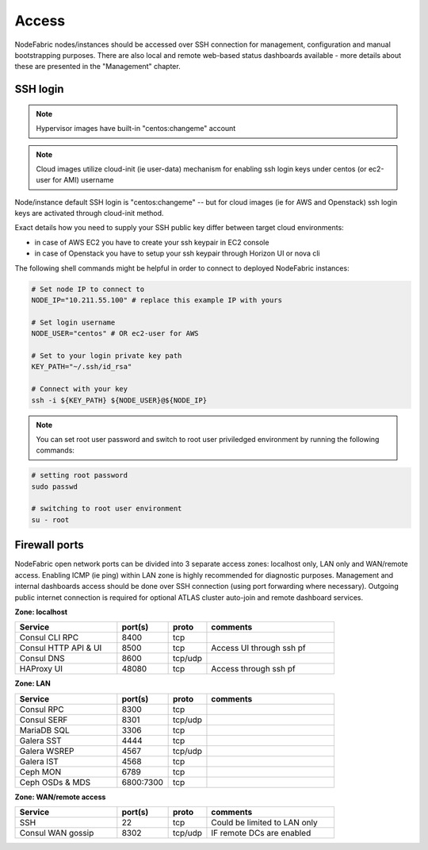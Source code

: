 Access
------

NodeFabric nodes/instances should be accessed over SSH connection for management, configuration and manual bootstrapping purposes. 
There are also local and remote web-based status dashboards available - more details about these are presented in the "Management" chapter.


SSH login
+++++++++++++++++++++++

.. note:: Hypervisor images have built-in "centos:changeme" account
.. note:: Cloud images utilize cloud-init (ie user-data) mechanism for enabling ssh login keys under centos (or ec2-user for AMI) username

Node/instance default SSH login is "centos:changeme" -- but for cloud images (ie for AWS and Openstack) ssh login keys are activated through cloud-init method.

Exact details how you need to supply your SSH public key differ between target cloud environments:

- in case of AWS EC2 you have to create your ssh keypair in EC2 console
- in case of Openstack you have to setup your ssh keypair through Horizon UI or nova cli

The following shell commands might be helpful in order to connect to deployed NodeFabric instances:

.. code-block:: bash

    # Set node IP to connect to
    NODE_IP="10.211.55.100" # replace this example IP with yours
    
    # Set login username
    NODE_USER="centos" # OR ec2-user for AWS
    
    # Set to your login private key path
    KEY_PATH="~/.ssh/id_rsa"

    # Connect with your key
    ssh -i ${KEY_PATH} ${NODE_USER}@${NODE_IP}

.. note:: You can set root user password and switch to root user priviledged environment by running the following commands: 

.. code-block:: bash

   # setting root password
   sudo passwd

   # switching to root user environment
   su - root


Firewall ports
+++++++++++++++++++++++

NodeFabric open network ports can be divided into 3 separate access zones: localhost only, LAN only and WAN/remote access.
Enabling ICMP (ie ping) within LAN zone is highly recommended for diagnostic purposes. Management and internal dashboards access should be done over SSH connection (using port forwarding where necessary). Outgoing public internet connection is required for optional ATLAS cluster auto-join and remote dashboard services.

**Zone: localhost**

.. csv-table::
   :header: "Service", "port(s)", "proto", "comments"
   :widths: 80, 40, 30, 100

   "Consul CLI RPC", 8400, "tcp"
   "Consul HTTP API & UI", 8500, "tcp", "Access UI through ssh pf"
   "Consul DNS", 8600, "tcp/udp"
   "HAProxy UI", 48080, "tcp", "Access through ssh pf"

**Zone: LAN**

.. csv-table::
   :header: "Service", "port(s)", "proto", "comments"
   :widths: 80, 40, 30, 100

   "Consul RPC", 8300, "tcp"
   "Consul SERF", 8301, "tcp/udp"
   "MariaDB SQL", 3306, "tcp"
   "Galera SST", 4444, "tcp"
   "Galera WSREP", 4567, "tcp/udp"
   "Galera IST", 4568, "tcp"
   "Ceph MON", 6789, "tcp"
   "Ceph OSDs & MDS", 6800:7300, "tcp"

**Zone: WAN/remote access**

.. csv-table::
   :header: "Service", "port(s)", "proto", "comments"
   :widths: 80, 40, 30, 100

   "SSH", 22, "tcp", "Could be limited to LAN only"
   "Consul WAN gossip", 8302, "tcp/udp", "IF remote DCs are enabled"

